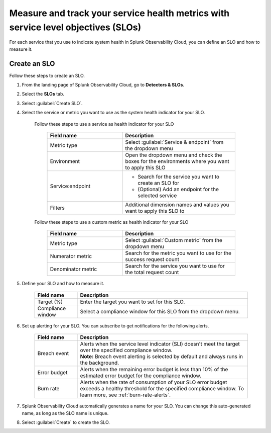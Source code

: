 .. _create-slo:

*****************************************************************************************
Measure and track your service health metrics with service level objectives (SLOs)
*****************************************************************************************


.. meta::
    :description: Learn how to create a service level objective (SLO) in Splunk Observability Cloud.

For each service that you use to indicate system health in Splunk Observability Cloud, you can define an SLO and how to measure it.


Create an SLO
=================

Follow these steps to create an SLO.

#. From the landing page of Splunk Observability Cloud, go to :strong:`Detectors & SLOs`.
#. Select the :strong:`SLOs` tab.
#. Select :guilabel:`Create SLO`.
#. Select the service or metric you want to use as the system health indicator for your SLO.

    Follow these steps to use a service as health indicator for your SLO

        .. list-table::
          :header-rows: 1
          :widths: 40 60

          * - :strong:`Field name`
            - :strong:`Description`
          * - Metric type
            - Select :guilabel:`Service & endpoint` from the dropdown menu
          * - Environment
            - Open the dropdown menu and check the boxes for the environments where you want to apply this SLO
          * - Service\:\endpoint
            - * Search for the service you want to create an SLO for
              * (Optional) Add an endpoint for the selected service
          * - Filters
            - Additional dimension names and values you want to apply this SLO to

    Follow these steps to use a custom metric as health indicator for your SLO

        .. list-table::
          :header-rows: 1
          :widths: 40 60

          * - :strong:`Field name`
            - :strong:`Description`
          * - Metric type
            - Select :guilabel:`Custom metric` from the dropdown menu
          * - Numerator metric
            - Search for the metric you want to use for the success request count
          * - Denominator metric
            - Search for the service you want to use for the total request count

#. Define your SLO and how to measure it.

    .. list-table::
      :header-rows: 1
      :widths: 20 80

      * - :strong:`Field name`
        - :strong:`Description`
      * - Target (%)
        - Enter the target you want to set for this SLO. 
      * - Compliance window
        - Select a compliance window for this SLO from the dropdown menu.

#. Set up alerting for your SLO. You can subscribe to get notifications for the following alerts.

    .. list-table::
      :header-rows: 1
      :widths: 20 80

      * - :strong:`Field name`
        - :strong:`Description`
      * - Breach event
        - | Alerts when the service level indicator (SLI) doesn't meet the target over the specified compliance window. 
          | :strong:`Note:` Breach event alerting is selected by default and always runs in the background.
      * - Error budget
        - Alerts when the remaining error budget is less than 10% of the estimated error budget for the compliance window.
      * - Burn rate
        - Alerts when the rate of consumption of your SLO error budget exceeds a healthy threshold for the specified compliance window. To learn more, see :ref:`burn-rate-alerts`.

#. Splunk Observability Cloud automatically generates a name for your SLO. You can change this auto-generated name, as long as the SLO name is unique.

#. Select :guilabel:`Create` to create the SLO.







